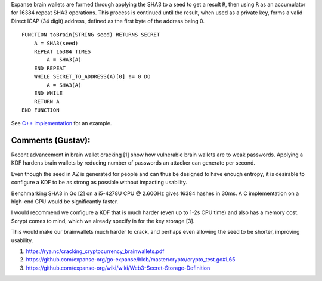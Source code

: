 Expanse brain wallets are formed through applying the SHA3 to a seed to
get a result ``R``, then using ``R`` as an accumulator for 16384 repeat
SHA3 operations. This process is continued until the result, when used
as a private key, forms a valid Direct ICAP (34 digit) address, defined
as the first byte of the address being 0.

::

    FUNCTION toBrain(STRING seed) RETURNS SECRET
        A = SHA3(seed)
        REPEAT 16384 TIMES
            A = SHA3(A)
        END REPEAT
        WHILE SECRET_TO_ADDRESS(A)[0] != 0 DO
            A = SHA3(A)
        END WHILE
        RETURN A
    END FUNCTION

See `C++
implementation <https://github.com/expanse-org/cpp-expanse/blob/develop/libethcore/KeyManager.cpp#L215-L225>`__
for an example.

**Comments (Gustav):**
~~~~~~~~~~~~~~~~~~~~~~

Recent advancement in brain wallet cracking [1] show how vulnerable
brain wallets are to weak passwords. Applying a KDF hardens brain
wallets by reducing number of passwords an attacker can generate per
second.

Even though the seed in AZ is generated for people and can thus be
designed to have enough entropy, it is desirable to configure a KDF to
be as strong as possible without impacting usability.

Benchmarking SHA3 in Go [2] on a i5-4278U CPU @ 2.60GHz gives 16384
hashes in 30ms. A C implementation on a high-end CPU would be
significantly faster.

I would recommend we configure a KDF that is much harder (even up to
1-2s CPU time) and also has a memory cost. Scrypt comes to mind, which
we already specify in for the key storage [3].

This would make our brainwallets much harder to crack, and perhaps even
allowing the seed to be shorter, improving usability.

1. https://rya.nc/cracking\_cryptocurrency\_brainwallets.pdf
2. https://github.com/expanse-org/go-expanse/blob/master/crypto/crypto\_test.go#L65
3. https://github.com/expanse-org/wiki/wiki/Web3-Secret-Storage-Definition
